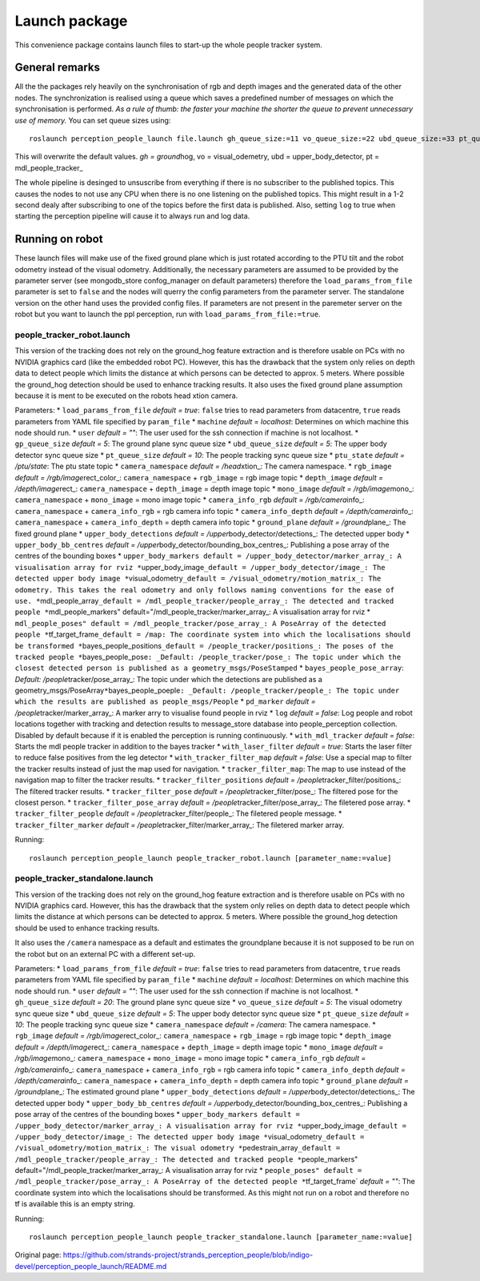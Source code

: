 Launch package
==============

This convenience package contains launch files to start-up the whole
people tracker system.

General remarks
---------------

All the the packages rely heavily on the synchronisation of rgb and
depth images and the generated data of the other nodes. The
synchronization is realised using a queue which saves a predefined
number of messages on which the synchronisation is performed. *As a rule
of thumb: the faster your machine the shorter the queue to prevent
unnecessary use of memory.* You can set queue sizes using:

::

    roslaunch perception_people_launch file.launch gh_queue_size:=11 vo_queue_size:=22 ubd_queue_size:=33 pt_queue_size:=44

This will overwrite the default values. *gh = ground*\ hog, vo =
visual\_odemetry, ubd = upper\_body\_detector, pt =
mdl\_people\_tracker\_

The whole pipeline is desinged to unsuscribe from everything if there is
no subscriber to the published topics. This causes the nodes to not use
any CPU when there is no one listening on the published topics. This
might result in a 1-2 second dealy after subscribing to one of the
topics before the first data is published. Also, setting ``log`` to true
when starting the perception pipeline will cause it to always run and
log data.

Running on robot
----------------

These launch files will make use of the fixed ground plane which is just
rotated according to the PTU tilt and the robot odometry instead of the
visual odometry. Additionally, the necessary parameters are assumed to
be provided by the parameter server (see mongodb\_store confog\_manager
on default parameters) therefore the ``load_params_from_file`` parameter
is set to ``false`` and the nodes will querry the config parameters from
the parameter server. The standalone version on the other hand uses the
provided config files. If parameters are not present in the paremeter
server on the robot but you want to launch the ppl perception, run with
``load_params_from_file:=true``.

people\_tracker\_robot.launch
~~~~~~~~~~~~~~~~~~~~~~~~~~~~~

This version of the tracking does not rely on the ground\_hog feature
extraction and is therefore usable on PCs with no NVIDIA graphics card
(like the embedded robot PC). However, this has the drawback that the
system only relies on depth data to detect people which limits the
distance at which persons can be detected to approx. 5 meters. Where
possible the ground\_hog detection should be used to enhance tracking
results. It also uses the fixed ground plane assumption because it is
ment to be executed on the robots head xtion camera.

Parameters: \* ``load_params_from_file`` *default = true*: ``false``
tries to read parameters from datacentre, ``true`` reads parameters from
YAML file specified by ``param_file`` \* ``machine`` *default =
localhost*: Determines on which machine this node should run. \*
``user`` *default = ""*: The user used for the ssh connection if machine
is not localhost. \* ``gp_queue_size`` *default = 5*: The ground plane
sync queue size \* ``ubd_queue_size`` *default = 5*: The upper body
detector sync queue size \* ``pt_queue_size`` *default = 10*: The people
tracking sync queue size \* ``ptu_state`` *default = /ptu/state*: The
ptu state topic \* ``camera_namespace`` *default = /head*\ xtion\_: The
camera namespace. \* ``rgb_image`` *default =
/rgb/image*\ rect\_color\_: ``camera_namespace`` + ``rgb_image`` = rgb
image topic \* ``depth_image`` *default = /depth/image*\ rect\_:
``camera_namespace`` + ``depth_image`` = depth image topic \*
``mono_image`` *default = /rgb/image*\ mono\_: ``camera_namespace`` +
``mono_image`` = mono image topic \* ``camera_info_rgb`` *default =
/rgb/camera*\ info\_: ``camera_namespace`` + ``camera_info_rgb`` = rgb
camera info topic \* ``camera_info_depth`` *default =
/depth/camera*\ info\_: ``camera_namespace`` + ``camera_info_depth`` =
depth camera info topic \* ``ground_plane`` *default =
/ground*\ plane\_: The fixed ground plane \* ``upper_body_detections``
*default = /upper*\ body\_detector/detections\_: The detected upper body
\* ``upper_body_bb_centres`` *default =
/upper*\ body\_detector/bounding\_box\_centres\_: Publishing a pose
array of the centres of the bounding boxes \*
``upper_body_markers default = /upper_body_detector/marker_array_: A visualisation array for rviz *``\ upper\_body\_image\ ``_default = /upper_body_detector/image_: The detected upper body image *``\ visual\_odometry\ ``_default = /visual_odometry/motion_matrix_: The odometry. This takes the real odometry and only follows naming conventions for the ease of use. *``\ mdl\_people\_array\ ``_default = /mdl_people_tracker/people_array_: The detected and tracked people *``\ mdl\_people\_markers"
default="/mdl\_people\_tracker/marker\_array\_: A visualisation array
for rviz \*
``mdl_people_poses" default = /mdl_people_tracker/pose_array_: A PoseArray of the detected people *``\ tf\_target\_frame\ ``_default = /map: The coordinate system into which the localisations should be transformed *``\ bayes\_people\_positions\ ``_default = /people_tracker/positions_: The poses of the tracked people *``\ bayes\_people\_pose\ ``: _Default: /people_tracker/pose_: The topic under which the closest detected person is published as a geometry_msgs/PoseStamped``
\* ``bayes_people_pose_array``: *Default:
/people*\ tracker/pose\_array\_: The topic under which the detections
are published as a
geometry\_msgs/PoseArray\ ``*``\ bayes\_people\_poeple\ ``: _Default: /people_tracker/people_: The topic under which the results are published as people_msgs/People``
\* ``pd_marker`` *default = /people*\ tracker/marker\_array\_: A marker
arry to visualise found people in rviz \* ``log`` *default = false*: Log
people and robot locations together with tracking and detection results
to message\_store database into people\_perception collection. Disabled
by default because if it is enabled the perception is running
continuously. \* ``with_mdl_tracker`` *default = false*: Starts the mdl
people tracker in addition to the bayes tracker \* ``with_laser_filter``
*default = true*: Starts the laser filter to reduce false positives from
the leg detector \* ``with_tracker_filter_map`` *default = false*: Use a
special map to filter the tracker results instead of just the map used
for navigation. \* ``tracker_filter_map``: The map to use instead of the
navigation map to filter the tracker results. \*
``tracker_filter_positions`` *default =
/people*\ tracker\_filter/positions\_: The filtered tracker results. \*
``tracker_filter_pose`` *default = /people*\ tracker\_filter/pose\_: The
filtered pose for the closest person. \* ``tracker_filter_pose_array``
*default = /people*\ tracker\_filter/pose\_array\_: The filetered pose
array. \* ``tracker_filter_people`` *default =
/people*\ tracker\_filter/people\_: The filetered people message. \*
``tracker_filter_marker`` *default =
/people*\ tracker\_filter/marker\_array\_: The filetered marker array.

Running:

::

    roslaunch perception_people_launch people_tracker_robot.launch [parameter_name:=value]

people\_tracker\_standalone.launch
~~~~~~~~~~~~~~~~~~~~~~~~~~~~~~~~~~

This version of the tracking does not rely on the ground\_hog feature
extraction and is therefore usable on PCs with no NVIDIA graphics card.
However, this has the drawback that the system only relies on depth data
to detect people which limits the distance at which persons can be
detected to approx. 5 meters. Where possible the ground\_hog detection
should be used to enhance tracking results.

It also uses the ``/camera`` namespace as a default and estimates the
groundplane because it is not supposed to be run on the robot but on an
external PC with a different set-up.

Parameters: \* ``load_params_from_file`` *default = true*: ``false``
tries to read parameters from datacentre, ``true`` reads parameters from
YAML file specified by ``param_file`` \* ``machine`` *default =
localhost*: Determines on which machine this node should run. \*
``user`` *default = ""*: The user used for the ssh connection if machine
is not localhost. \* ``gh_queue_size`` *default = 20*: The ground plane
sync queue size \* ``vo_queue_size`` *default = 5*: The visual odometry
sync queue size \* ``ubd_queue_size`` *default = 5*: The upper body
detector sync queue size \* ``pt_queue_size`` *default = 10*: The people
tracking sync queue size \* ``camera_namespace`` *default = /camera*:
The camera namespace. \* ``rgb_image`` *default =
/rgb/image*\ rect\_color\_: ``camera_namespace`` + ``rgb_image`` = rgb
image topic \* ``depth_image`` *default = /depth/image*\ rect\_:
``camera_namespace`` + ``depth_image`` = depth image topic \*
``mono_image`` *default = /rgb/image*\ mono\_: ``camera_namespace`` +
``mono_image`` = mono image topic \* ``camera_info_rgb`` *default =
/rgb/camera*\ info\_: ``camera_namespace`` + ``camera_info_rgb`` = rgb
camera info topic \* ``camera_info_depth`` *default =
/depth/camera*\ info\_: ``camera_namespace`` + ``camera_info_depth`` =
depth camera info topic \* ``ground_plane`` *default =
/ground*\ plane\_: The estimated ground plane \*
``upper_body_detections`` *default =
/upper*\ body\_detector/detections\_: The detected upper body \*
``upper_body_bb_centres`` *default =
/upper*\ body\_detector/bounding\_box\_centres\_: Publishing a pose
array of the centres of the bounding boxes \*
``upper_body_markers default = /upper_body_detector/marker_array_: A visualisation array for rviz *``\ upper\_body\_image\ ``_default = /upper_body_detector/image_: The detected upper body image *``\ visual\_odometry\ ``_default = /visual_odometry/motion_matrix_: The visual odometry *``\ pedestrain\_array\ ``_default = /mdl_people_tracker/people_array_: The detected and tracked people *``\ people\_markers"
default="/mdl\_people\_tracker/marker\_array\_: A visualisation array
for rviz \*
``people_poses" default = /mdl_people_tracker/pose_array_: A PoseArray of the detected people *``\ tf\_target\_frame\`
*default = ""*: The coordinate system into which the localisations
should be transformed. As this might not run on a robot and therefore no
tf is available this is an empty string.

Running:

::

    roslaunch perception_people_launch people_tracker_standalone.launch [parameter_name:=value]



Original page: https://github.com/strands-project/strands_perception_people/blob/indigo-devel/perception_people_launch/README.md
